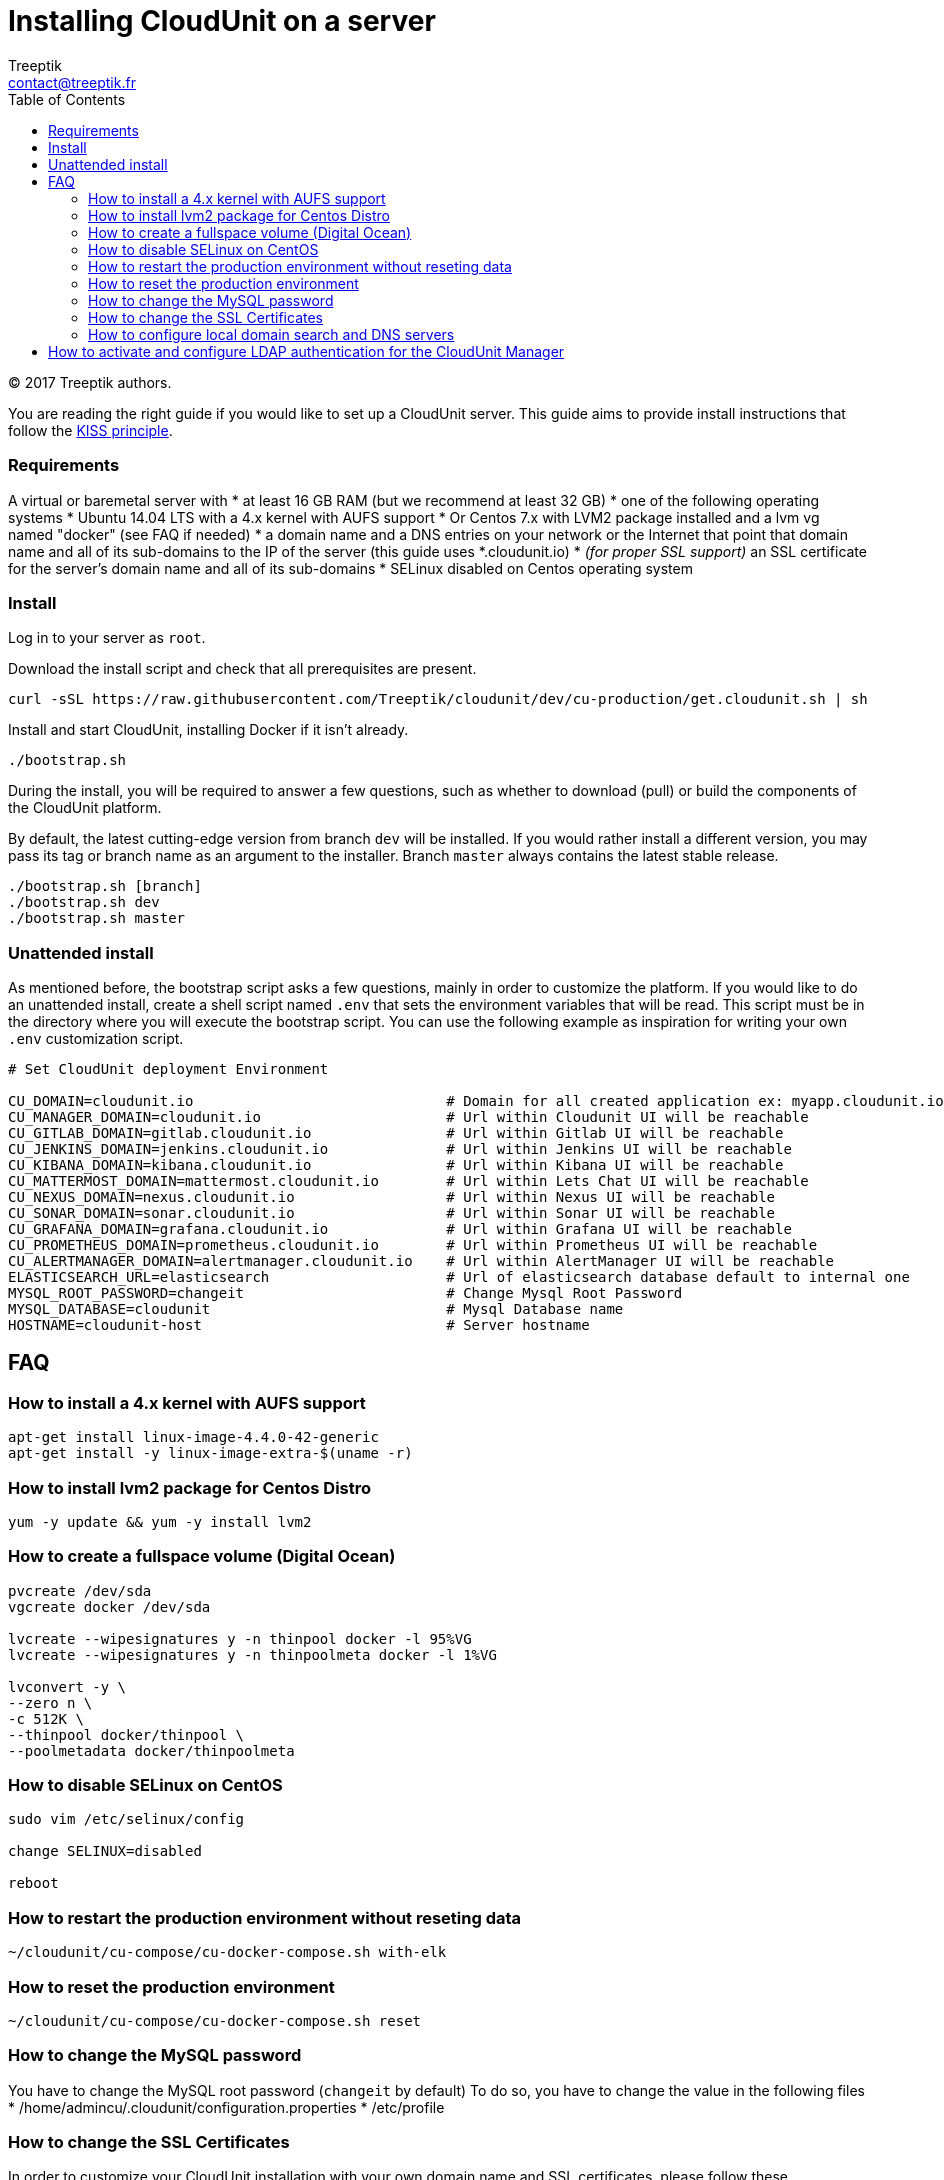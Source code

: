 :toc: auto
:toc-position: left
:toclevels: 3

= Installing CloudUnit on a server
:Author:    Treeptik
:Email:     contact@treeptik.fr
:Date:      2017
:Revision:  version 2.0.0

© 2017 Treeptik authors.

You are reading the right guide if you would like to set up a CloudUnit server.
This guide aims to provide install instructions that follow the https://en.wikipedia.org/wiki/KISS_principle[KISS principle].

=== Requirements

A virtual or baremetal server with
* at least 16 GB RAM (but we recommend at least 32 GB)
* one of the following operating systems
  * Ubuntu 14.04 LTS with a 4.x kernel with AUFS support
  * Or Centos 7.x with LVM2 package installed and a lvm vg named "docker" (see FAQ if needed)
* a domain name and a DNS entries on your network or the Internet that point that domain name and all of its sub-domains to the IP of the server (this guide uses *.cloudunit.io)
* _(for proper SSL support)_ an SSL certificate for the server's domain name and all of its sub-domains
* SELinux disabled on Centos operating system

=== Install

Log in to your server as `root`.

Download the install script and check that all prerequisites are present.

----
curl -sSL https://raw.githubusercontent.com/Treeptik/cloudunit/dev/cu-production/get.cloudunit.sh | sh
----

Install and start CloudUnit, installing Docker if it isn't already.

----
./bootstrap.sh
----

During the install, you will be required to answer a few questions, such as whether to download (pull) or
build the components of the CloudUnit platform.

By default, the latest cutting-edge version from branch `dev` will be installed. If you would rather install
a different version, you may pass its tag or branch name as an argument to the installer. Branch `master` always
contains the latest stable release.

----
./bootstrap.sh [branch]
./bootstrap.sh dev
./bootstrap.sh master
----

=== Unattended install

As mentioned before, the bootstrap script asks a few questions, mainly in order to customize the platform.
If you would like to do an unattended install, create a shell script named `.env` that sets the environment
variables that will be read. This script must be in the directory where you will execute the bootstrap script.
You can use the following example as inspiration for writing your own `.env` customization script.

----
# Set CloudUnit deployment Environment

CU_DOMAIN=cloudunit.io                              # Domain for all created application ex: myapp.cloudunit.io
CU_MANAGER_DOMAIN=cloudunit.io                      # Url within Cloudunit UI will be reachable
CU_GITLAB_DOMAIN=gitlab.cloudunit.io                # Url within Gitlab UI will be reachable
CU_JENKINS_DOMAIN=jenkins.cloudunit.io              # Url within Jenkins UI will be reachable
CU_KIBANA_DOMAIN=kibana.cloudunit.io                # Url within Kibana UI will be reachable
CU_MATTERMOST_DOMAIN=mattermost.cloudunit.io        # Url within Lets Chat UI will be reachable
CU_NEXUS_DOMAIN=nexus.cloudunit.io                  # Url within Nexus UI will be reachable
CU_SONAR_DOMAIN=sonar.cloudunit.io                  # Url within Sonar UI will be reachable
CU_GRAFANA_DOMAIN=grafana.cloudunit.io              # Url within Grafana UI will be reachable
CU_PROMETHEUS_DOMAIN=prometheus.cloudunit.io        # Url within Prometheus UI will be reachable
CU_ALERTMANAGER_DOMAIN=alertmanager.cloudunit.io    # Url within AlertManager UI will be reachable
ELASTICSEARCH_URL=elasticsearch                     # Url of elasticsearch database default to internal one
MYSQL_ROOT_PASSWORD=changeit                        # Change Mysql Root Password
MYSQL_DATABASE=cloudunit                            # Mysql Database name
HOSTNAME=cloudunit-host                             # Server hostname
----

== FAQ


=== How to install a 4.x kernel with AUFS support

----
apt-get install linux-image-4.4.0-42-generic
apt-get install -y linux-image-extra-$(uname -r)
----

=== How to install lvm2 package for Centos Distro

----
yum -y update && yum -y install lvm2
----

=== How to create a fullspace volume (Digital Ocean)

----
pvcreate /dev/sda
vgcreate docker /dev/sda

lvcreate --wipesignatures y -n thinpool docker -l 95%VG
lvcreate --wipesignatures y -n thinpoolmeta docker -l 1%VG

lvconvert -y \
--zero n \
-c 512K \
--thinpool docker/thinpool \
--poolmetadata docker/thinpoolmeta
----

=== How to disable SELinux on CentOS

----
sudo vim /etc/selinux/config

change SELINUX=disabled

reboot
----

=== How to restart the production environment without reseting data

----
~/cloudunit/cu-compose/cu-docker-compose.sh with-elk
----

=== How to reset the production environment 

----
~/cloudunit/cu-compose/cu-docker-compose.sh reset
----

=== How to change the MySQL password

You have to change the MySQL root password (`changeit` by default)
To do so, you have to change the value in the following files
* /home/admincu/.cloudunit/configuration.properties
* /etc/profile

=== How to change the SSL Certificates

In order to customize your CloudUnit installation with your own domain name and SSL certificates,
please follow these instructions.

Execute the following commands to copy you certificates into the traefik and restart the container:

----
docker cp /path/to/your-public-key.crt cu-traefik:/certs/traefik.crt 
docker cp /path/to/your-private-key.pem cu-traefik:/certs/traefik.key
docker restart cu-traefik
----

=== How to configure local domain search and DNS servers

Docker doesn't cascade all of the host machine's network configuration to containers.

Any local DNS servers must be configured explicitly as options in `/etc/default/docker`.
In order for changes to be taken into account, the Docker daemon must be restarted using the shell command `sudo service docker restart`.

The following is an example of `/etc/default/docker` that configures several DNS servers, including Google's servers.

----
DOCKER_OPTS="--dns 192.168.2.249 --dns 8.8.8.8 --dns 8.8.4.4"
----

## How to activate and configure LDAP authentication for the CloudUnit Manager

Two steps are required:
* Set `CU_SECURITY=ldap` in the `.env` file mentioned above.
* Add a configuration file at `~admincu/.cloudunit.properties`, if it doesn't already exist, and set the following properties:
  * `security.ldap.urls`: a list of URLs referencing the primary and secondary LDAP servers to bind to
  * `security.ldap.basedn`: the Base DN to bind to
  * `security.ldap.manager.user` and `security.ldap.manager.password`: username and password for the service account to use to bind to any of the LDAP servers given. The user need only have read access.
  * `security.ldap.user.login-field`: the attribute that will be searched in order to find a username
  * `security.ldap.user.objectclass`: the object class that users must have (defaults to `*`, meaning any class)
  * `security.ldap.group.search-base`: the DN under which all user roles can be found
  * `security.ldap.group.objectclass`: the object class that groups must have (same default as for users)

The following file is an example that works with an Active Directory.

----
security.ldap.urls=ldap://ldap.your-company.com
security.ldap.basedn=dc=your-company,dc=com
security.ldap.manager.user=sa
security.ldap.manager.password=changeit13!!
security.ldap.user.login-field=sAMAccountName
security.ldap.user.objectclass=person
security.ldap.group.search-base=cn=Users
security.ldap.group.objectclass=group
----

